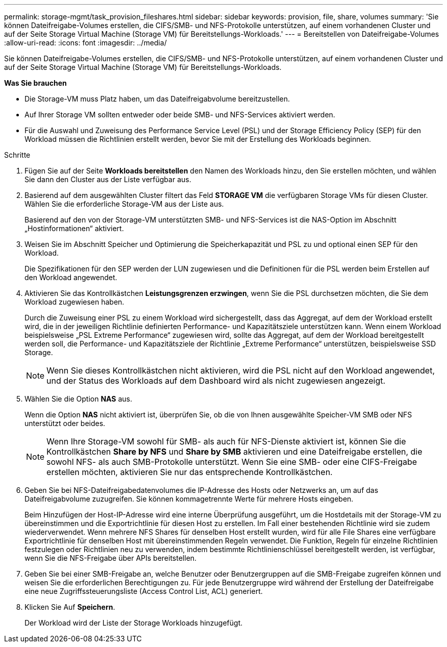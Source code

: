 ---
permalink: storage-mgmt/task_provision_fileshares.html 
sidebar: sidebar 
keywords: provision, file, share, volumes 
summary: 'Sie können Dateifreigabe-Volumes erstellen, die CIFS/SMB- und NFS-Protokolle unterstützen, auf einem vorhandenen Cluster und auf der Seite Storage Virtual Machine (Storage VM) für Bereitstellungs-Workloads.' 
---
= Bereitstellen von Dateifreigabe-Volumes
:allow-uri-read: 
:icons: font
:imagesdir: ../media/


[role="lead"]
Sie können Dateifreigabe-Volumes erstellen, die CIFS/SMB- und NFS-Protokolle unterstützen, auf einem vorhandenen Cluster und auf der Seite Storage Virtual Machine (Storage VM) für Bereitstellungs-Workloads.

*Was Sie brauchen*

* Die Storage-VM muss Platz haben, um das Dateifreigabvolume bereitzustellen.
* Auf Ihrer Storage VM sollten entweder oder beide SMB- und NFS-Services aktiviert werden.
* Für die Auswahl und Zuweisung des Performance Service Level (PSL) und der Storage Efficiency Policy (SEP) für den Workload müssen die Richtlinien erstellt werden, bevor Sie mit der Erstellung des Workloads beginnen.


.Schritte
. Fügen Sie auf der Seite *Workloads bereitstellen* den Namen des Workloads hinzu, den Sie erstellen möchten, und wählen Sie dann den Cluster aus der Liste verfügbar aus.
. Basierend auf dem ausgewählten Cluster filtert das Feld *STORAGE VM* die verfügbaren Storage VMs für diesen Cluster. Wählen Sie die erforderliche Storage-VM aus der Liste aus.
+
Basierend auf den von der Storage-VM unterstützten SMB- und NFS-Services ist die NAS-Option im Abschnitt „Hostinformationen“ aktiviert.

. Weisen Sie im Abschnitt Speicher und Optimierung die Speicherkapazität und PSL zu und optional einen SEP für den Workload.
+
Die Spezifikationen für den SEP werden der LUN zugewiesen und die Definitionen für die PSL werden beim Erstellen auf den Workload angewendet.

. Aktivieren Sie das Kontrollkästchen *Leistungsgrenzen erzwingen*, wenn Sie die PSL durchsetzen möchten, die Sie dem Workload zugewiesen haben.
+
Durch die Zuweisung einer PSL zu einem Workload wird sichergestellt, dass das Aggregat, auf dem der Workload erstellt wird, die in der jeweiligen Richtlinie definierten Performance- und Kapazitätsziele unterstützen kann. Wenn einem Workload beispielsweise „PSL Extreme Performance“ zugewiesen wird, sollte das Aggregat, auf dem der Workload bereitgestellt werden soll, die Performance- und Kapazitätsziele der Richtlinie „Extreme Performance“ unterstützen, beispielsweise SSD Storage.

+
[NOTE]
====
Wenn Sie dieses Kontrollkästchen nicht aktivieren, wird die PSL nicht auf den Workload angewendet, und der Status des Workloads auf dem Dashboard wird als nicht zugewiesen angezeigt.

====
. Wählen Sie die Option *NAS* aus.
+
Wenn die Option *NAS* nicht aktiviert ist, überprüfen Sie, ob die von Ihnen ausgewählte Speicher-VM SMB oder NFS unterstützt oder beides.

+
[NOTE]
====
Wenn Ihre Storage-VM sowohl für SMB- als auch für NFS-Dienste aktiviert ist, können Sie die Kontrollkästchen *Share by NFS* und *Share by SMB* aktivieren und eine Dateifreigabe erstellen, die sowohl NFS- als auch SMB-Protokolle unterstützt. Wenn Sie eine SMB- oder eine CIFS-Freigabe erstellen möchten, aktivieren Sie nur das entsprechende Kontrollkästchen.

====
. Geben Sie bei NFS-Dateifreigabedatenvolumes die IP-Adresse des Hosts oder Netzwerks an, um auf das Dateifreigabvolume zuzugreifen. Sie können kommagetrennte Werte für mehrere Hosts eingeben.
+
Beim Hinzufügen der Host-IP-Adresse wird eine interne Überprüfung ausgeführt, um die Hostdetails mit der Storage-VM zu übereinstimmen und die Exportrichtlinie für diesen Host zu erstellen. Im Fall einer bestehenden Richtlinie wird sie zudem wiederverwendet. Wenn mehrere NFS Shares für denselben Host erstellt wurden, wird für alle File Shares eine verfügbare Exportrichtlinie für denselben Host mit übereinstimmenden Regeln verwendet. Die Funktion, Regeln für einzelne Richtlinien festzulegen oder Richtlinien neu zu verwenden, indem bestimmte Richtlinienschlüssel bereitgestellt werden, ist verfügbar, wenn Sie die NFS-Freigabe über APIs bereitstellen.

. Geben Sie bei einer SMB-Freigabe an, welche Benutzer oder Benutzergruppen auf die SMB-Freigabe zugreifen können und weisen Sie die erforderlichen Berechtigungen zu. Für jede Benutzergruppe wird während der Erstellung der Dateifreigabe eine neue Zugriffssteuerungsliste (Access Control List, ACL) generiert.
. Klicken Sie Auf *Speichern*.
+
Der Workload wird der Liste der Storage Workloads hinzugefügt.


